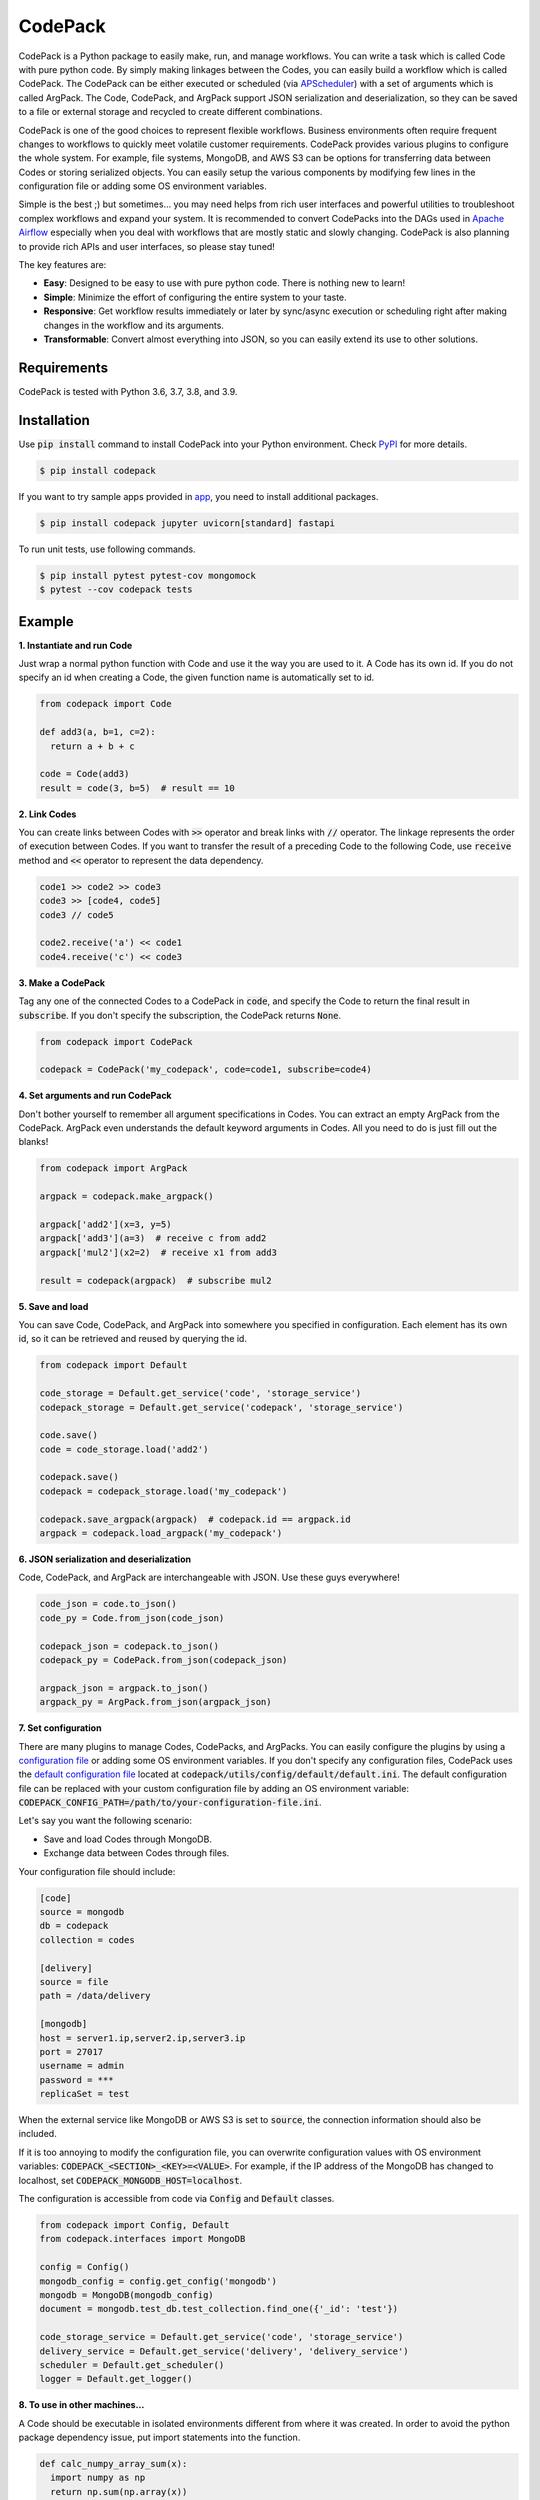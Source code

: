 ========
CodePack
========

.. image:: https://github.com/ihnokim/codepack/workflows/Test/badge.svg?event=push&branch=master
  :target: https://github.com/ihnokim/codepack/actions?query=workflow%3ATest+event%3Apush+branch%3Amaster
  :alt: Test Status
.. image:: https://coveralls.io/repos/github/ihnokim/codepack/badge.svg
  :target: https://coveralls.io/github/ihnokim/codepack
  :alt: Code Coverage
.. image:: https://img.shields.io/pypi/v/codepack
  :target: https://pypi.org/project/codepack/
  :alt: PyPI - Package Version
.. image:: https://img.shields.io/pypi/pyversions/codepack
  :target: https://pypi.org/project/codepack/
  :alt: PyPI - Python Version

CodePack is a Python package to easily make, run, and manage workflows.
You can write a task which is called Code with pure python code.
By simply making linkages between the Codes, you can easily build a workflow which is called CodePack.
The CodePack can be either executed or scheduled
(via `APScheduler <https://apscheduler.readthedocs.io/en/master/?badge=latest>`_)
with a set of arguments which is called ArgPack.
The Code, CodePack, and ArgPack support JSON serialization and deserialization,
so they can be saved to a file or external storage and recycled to create different combinations.

CodePack is one of the good choices to represent flexible workflows.
Business environments often require frequent changes to workflows to quickly meet volatile customer requirements.
CodePack provides various plugins to configure the whole system.
For example, file systems, MongoDB, and AWS S3 can be options
for transferring data between Codes or storing serialized objects.
You can easily setup the various components by modifying few lines in the configuration file
or adding some OS environment variables.

Simple is the best ;) but sometimes...
you may need helps from rich user interfaces and powerful utilities
to troubleshoot complex workflows and expand your system.
It is recommended to convert CodePacks
into the DAGs used in `Apache Airflow <https://airflow.apache.org/docs/apache-airflow/stable/>`_
especially when you deal with workflows that are mostly static and slowly changing.
CodePack is also planning to provide rich APIs and user interfaces, so please stay tuned!

The key features are:

- **Easy**: Designed to be easy to use with pure python code. There is nothing new to learn!
- **Simple**: Minimize the effort of configuring the entire system to your taste.
- **Responsive**: Get workflow results immediately or later by sync/async execution or scheduling
  right after making changes in the workflow and its arguments.
- **Transformable**: Convert almost everything into JSON, so you can easily extend its use to other solutions.

Requirements
------------

CodePack is tested with Python 3.6, 3.7, 3.8, and 3.9.

Installation
------------

Use :code:`pip install` command to install CodePack into your Python environment.
Check `PyPI <https://pypi.org/project/codepack/>`_ for more details.

.. code-block::

  $ pip install codepack

If you want to try sample apps provided in `app <https://github.com/ihnokim/codepack/tree/master/app>`_,
you need to install additional packages.

.. code-block::

  $ pip install codepack jupyter uvicorn[standard] fastapi

To run unit tests, use following commands.

.. code-block::

  $ pip install pytest pytest-cov mongomock
  $ pytest --cov codepack tests

Example
-------

**1. Instantiate and run Code**

Just wrap a normal python function with Code and use it the way you are used to it.
A Code has its own id.
If you do not specify an id when creating a Code,
the given function name is automatically set to id.

.. code-block:: python

  from codepack import Code

  def add3(a, b=1, c=2):
    return a + b + c

  code = Code(add3)
  result = code(3, b=5)  # result == 10

**2. Link Codes**

You can create links between Codes with :code:`>>` operator and break links with :code:`//` operator.
The linkage represents the order of execution between Codes.
If you want to transfer the result of a preceding Code to the following Code,
use :code:`receive` method and :code:`<<` operator to represent the data dependency.

.. code-block:: python

  code1 >> code2 >> code3
  code3 >> [code4, code5]
  code3 // code5

  code2.receive('a') << code1
  code4.receive('c') << code3

**3. Make a CodePack**

Tag any one of the connected Codes to a CodePack in :code:`code`,
and specify the Code to return the final result in :code:`subscribe`.
If you don't specify the subscription, the CodePack returns :code:`None`.

.. code-block:: python

  from codepack import CodePack

  codepack = CodePack('my_codepack', code=code1, subscribe=code4)

**4. Set arguments and run CodePack**

Don't bother yourself to remember all argument specifications in Codes.
You can extract an empty ArgPack from the CodePack.
ArgPack even understands the default keyword arguments in Codes.
All you need to do is just fill out the blanks!

.. code-block:: python

  from codepack import ArgPack

  argpack = codepack.make_argpack()

  argpack['add2'](x=3, y=5)
  argpack['add3'](a=3)  # receive c from add2
  argpack['mul2'](x2=2)  # receive x1 from add3

  result = codepack(argpack)  # subscribe mul2

**5. Save and load**

You can save Code, CodePack, and ArgPack into somewhere you specified in configuration.
Each element has its own id, so it can be retrieved and reused by querying the id.

.. code-block:: python

  from codepack import Default

  code_storage = Default.get_service('code', 'storage_service')
  codepack_storage = Default.get_service('codepack', 'storage_service')

  code.save()
  code = code_storage.load('add2')

  codepack.save()
  codepack = codepack_storage.load('my_codepack')

  codepack.save_argpack(argpack)  # codepack.id == argpack.id
  argpack = codepack.load_argpack('my_codepack')

**6. JSON serialization and deserialization**

Code, CodePack, and ArgPack are interchangeable with JSON.
Use these guys everywhere!

.. code-block:: python

  code_json = code.to_json()
  code_py = Code.from_json(code_json)

  codepack_json = codepack.to_json()
  codepack_py = CodePack.from_json(codepack_json)

  argpack_json = argpack.to_json()
  argpack_py = ArgPack.from_json(argpack_json)

**7. Set configuration**

There are many plugins to manage Codes, CodePacks, and ArgPacks.
You can easily configure the plugins by using a
`configuration file <https://github.com/ihnokim/codepack/blob/master/config/sample.ini>`_
or adding some OS environment variables.
If you don't specify any configuration files,
CodePack uses the
`default configuration file <https://github.com/ihnokim/codepack/blob/master/codepack/utils/config/default/default.ini>`_
located at :code:`codepack/utils/config/default/default.ini`.
The default configuration file can be replaced with your custom configuration file
by adding an OS environment variable: :code:`CODEPACK_CONFIG_PATH=/path/to/your-configuration-file.ini`.

Let's say you want the following scenario:

- Save and load Codes through MongoDB.
- Exchange data between Codes through files.

Your configuration file should include:

.. code-block::

  [code]
  source = mongodb
  db = codepack
  collection = codes

  [delivery]
  source = file
  path = /data/delivery

  [mongodb]
  host = server1.ip,server2.ip,server3.ip
  port = 27017
  username = admin
  password = ***
  replicaSet = test

When the external service like MongoDB or AWS S3 is set to :code:`source`,
the connection information should also be included.

If it is too annoying to modify the configuration file,
you can overwrite configuration values with OS environment variables:
:code:`CODEPACK_<SECTION>_<KEY>=<VALUE>`.
For example, if the IP address of the MongoDB has changed to localhost,
set :code:`CODEPACK_MONGODB_HOST=localhost`.

The configuration is accessible from code via :code:`Config` and :code:`Default` classes.

.. code-block:: python

  from codepack import Config, Default
  from codepack.interfaces import MongoDB

  config = Config()
  mongodb_config = config.get_config('mongodb')
  mongodb = MongoDB(mongodb_config)
  document = mongodb.test_db.test_collection.find_one({'_id': 'test'})

  code_storage_service = Default.get_service('code', 'storage_service')
  delivery_service = Default.get_service('delivery', 'delivery_service')
  scheduler = Default.get_scheduler()
  logger = Default.get_logger()

**8. To use in other machines...**

A Code should be executable in isolated environments different from where it was created.
In order to avoid the python package dependency issue,
put import statements into the function.

.. code-block:: python

  def calc_numpy_array_sum(x):
    import numpy as np
    return np.sum(np.array(x))

This little trick is very important when setting up distributed systems
where each Code in a CodePack runs on a different machine.

**9. The other features**

For more information on schedulers, asynchronous workers, APIs, and other features,
please see Documentation and `Github <https://github.com/ihnokim/codepack>`_.

Source code
-----------

The source can be browsed at `Github <https://github.com/ihnokim/codepack>`_.

Contributing
------------

Want to help CodePack?
Feel free to use `Issues <https://github.com/ihnokim/codepack/issues>`_
and `Discussions <https://github.com/ihnokim/codepack/discussions>`_ to unleash your imagination!

License
-------

This project is licensed under the terms of the MIT license.
